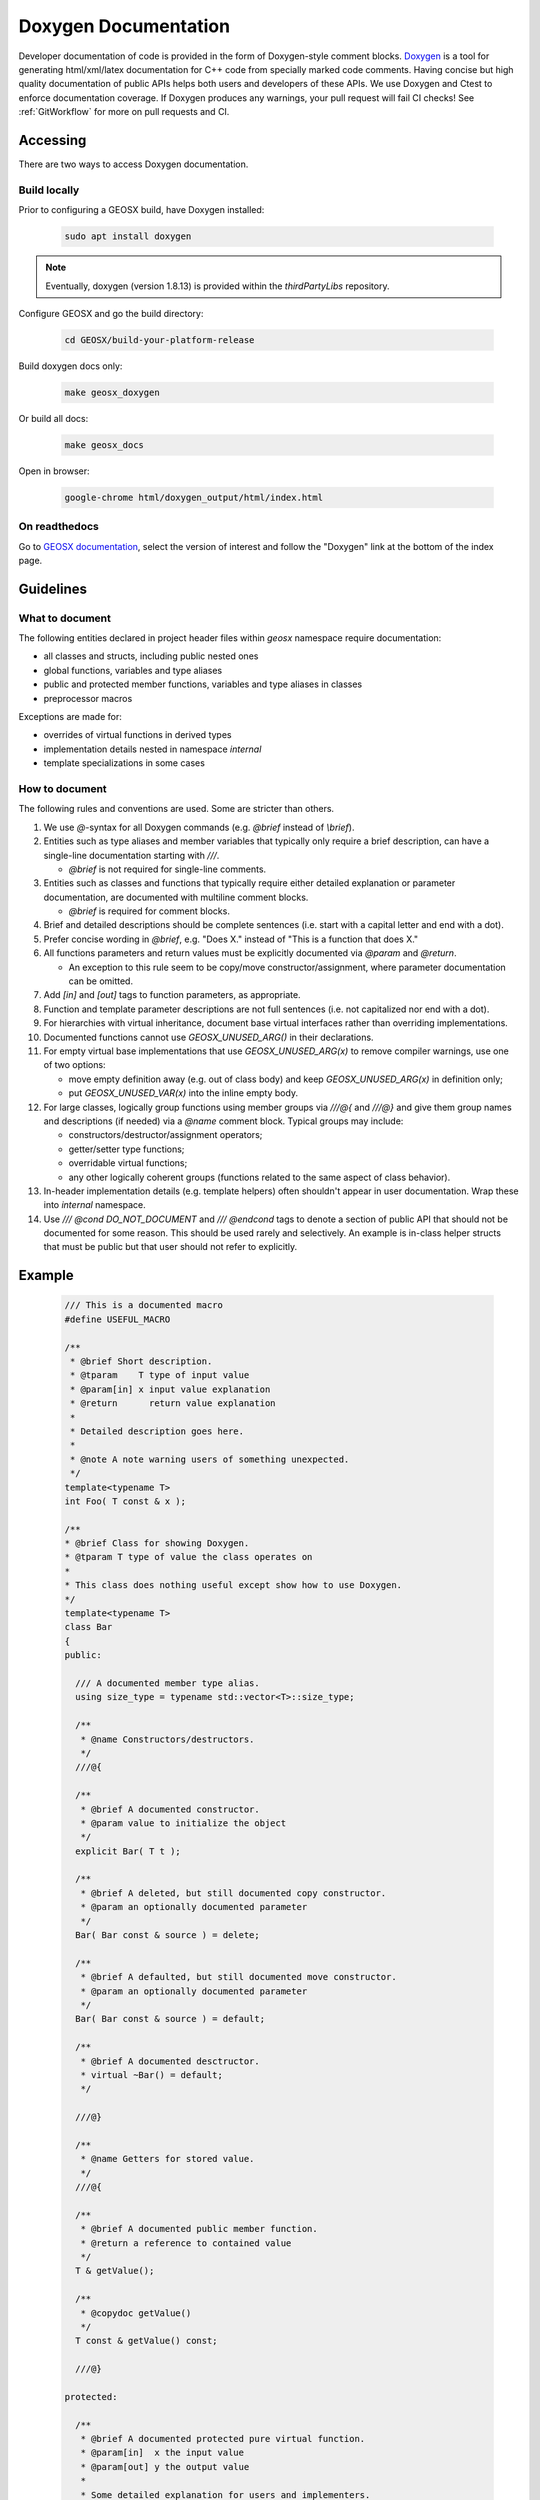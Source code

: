 .. _Doxygen:

Doxygen Documentation
##################################################

Developer documentation of code is provided in the form of Doxygen-style comment blocks.
`Doxygen <http://www.doxygen.nl/>`__ is a tool for generating html/xml/latex documentation for C++ code from specially marked code comments.
Having concise but high quality documentation of public APIs helps both users and developers of these APIs.
We use Doxygen and Ctest to enforce documentation coverage. If Doxygen produces any warnings, your pull request will fail CI checks!
See :ref:`GitWorkflow` for more on pull requests and CI.

Accessing
====================================

There are two ways to access Doxygen documentation.

Build locally
------------------------------------

Prior to configuring a GEOSX build, have Doxygen installed:

  .. code-block:: sh

   sudo apt install doxygen

.. note::

  Eventually, doxygen (version 1.8.13) is provided within the `thirdPartyLibs` repository.

Configure GEOSX and go the build directory:

  .. code-block:: sh

   cd GEOSX/build-your-platform-release

Build doxygen docs only:

  .. code-block:: sh

   make geosx_doxygen

Or build all docs:

  .. code-block:: sh

   make geosx_docs

Open in browser:

  .. code-block:: sh

   google-chrome html/doxygen_output/html/index.html

On readthedocs
------------------------------------

Go to `GEOSX documentation <https://geosx-geosx.readthedocs-hosted.com/>`__, select the version of interest and
follow the "Doxygen" link at the bottom of the index page.

Guidelines
====================================

What to document
------------------------------------

The following entities declared in project header files within `geosx` namespace require documentation:

- all classes and structs, including public nested ones
- global functions, variables and type aliases
- public and protected member functions, variables and type aliases in classes
- preprocessor macros

Exceptions are made for:

- overrides of virtual functions in derived types
- implementation details nested in namespace `internal`
- template specializations in some cases

How to document
------------------------------------

The following rules and conventions are used. Some are stricter than others.

#. We use `@`-syntax for all Doxygen commands (e.g. `@brief` instead of `\\brief`).

#. Entities such as type aliases and member variables that typically only require a brief description,
   can have a single-line documentation starting with `///`.

   * `@brief` is not required for single-line comments.

#. Entities such as classes and functions that typically require either detailed explanation or parameter documentation,
   are documented with multiline comment blocks.

   * `@brief` is required for comment blocks.

#. Brief and detailed descriptions should be complete sentences (i.e. start with a capital letter and end with a dot).

#. Prefer concise wording in `@brief`, e.g. "Does X." instead of "This is a function that does X."

#. All functions parameters and return values must be explicitly documented via `@param` and `@return`.

   * An exception to this rule seem to be copy/move constructor/assignment, where parameter documentation can be omitted.

#. Add `[in]` and `[out]` tags to function parameters, as appropriate.

#. Function and template parameter descriptions are not full sentences (i.e. not capitalized nor end with a dot).

#. For hierarchies with virtual inheritance, document base virtual interfaces rather than overriding implementations.

#. Documented functions cannot use `GEOSX_UNUSED_ARG()` in their declarations.

#. For empty virtual base implementations that use `GEOSX_UNUSED_ARG(x)` to remove compiler warnings, use one of two options:

   * move empty definition away (e.g. out of class body) and keep `GEOSX_UNUSED_ARG(x)` in definition only;
   * put `GEOSX_UNUSED_VAR(x)` into the inline empty body.

#. For large classes, logically group functions using member groups via `///@{` and `///@}` and give them group names
   and descriptions (if needed) via a `@name` comment block. Typical groups may include:

   * constructors/destructor/assignment operators;
   * getter/setter type functions;
   * overridable virtual functions;
   * any other logically coherent groups (functions related to the same aspect of class behavior).

#. In-header implementation details (e.g. template helpers) often shouldn't appear in user documentation.
   Wrap these into `internal` namespace.

#. Use `/// @cond DO_NOT_DOCUMENT` and `/// @endcond` tags to denote a section of public API that should not be
   documented for some reason. This should be used rarely and selectively. An example is in-class helper structs
   that must be public but that user should not refer to explicitly.

Example
====================================

   .. code-block:: c++

      /// This is a documented macro
      #define USEFUL_MACRO

      /**
       * @brief Short description.
       * @tparam    T type of input value
       * @param[in] x input value explanation
       * @return      return value explanation
       *
       * Detailed description goes here.
       *
       * @note A note warning users of something unexpected.
       */
      template<typename T>
      int Foo( T const & x );

      /**
      * @brief Class for showing Doxygen.
      * @tparam T type of value the class operates on
      *
      * This class does nothing useful except show how to use Doxygen.
      */
      template<typename T>
      class Bar
      {
      public:

        /// A documented member type alias.
        using size_type = typename std::vector<T>::size_type;

        /**
         * @name Constructors/destructors.
         */
        ///@{

        /**
         * @brief A documented constructor.
         * @param value to initialize the object
         */
        explicit Bar( T t );

        /**
         * @brief A deleted, but still documented copy constructor.
         * @param an optionally documented parameter
         */
        Bar( Bar const & source ) = delete;

        /**
         * @brief A defaulted, but still documented move constructor.
         * @param an optionally documented parameter
         */
        Bar( Bar const & source ) = default;

        /**
         * @brief A documented desctructor.
         * virtual ~Bar() = default;
         */

        ///@}

        /**
         * @name Getters for stored value.
         */
        ///@{

        /**
         * @brief A documented public member function.
         * @return a reference to contained value
         */
        T & getValue();

        /**
         * @copydoc getValue()
         */
        T const & getValue() const;

        ///@}

      protected:

        /**
         * @brief A documented protected pure virtual function.
         * @param[in]  x the input value
         * @param[out] y the output value
         *
         * Some detailed explanation for users and implementers.
         */
        virtual void doSomethingOverridable( int const x, T & y ) = 0;

        /// @cond DO_NOT_DOCUMENT
        // Some stuff we don't want showing up in Doxygen
        struct BarHelper
        {};
        /// @endcond

      private:

        /// An optionally documented (not enforced) private member.
        T m_value;

      };

Current Doxygen
====================================

`Link to Doxygen <../../../doxygen_output/html/index.html>`__
